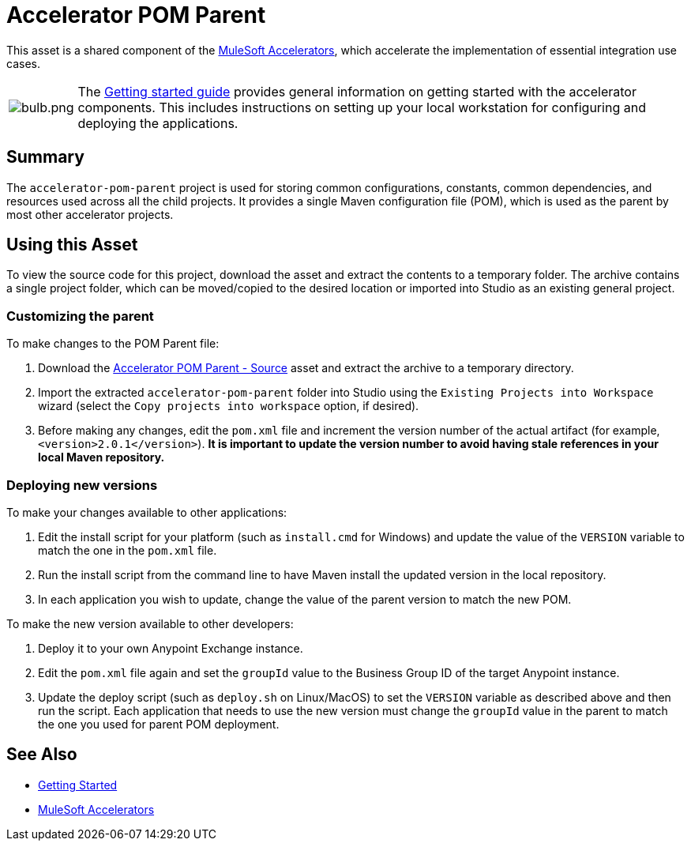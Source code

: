 = Accelerator POM Parent

This asset is a shared component of the https://anypoint.mulesoft.com/exchange/org.mule.examples/mulesoft-accelerators-introduction/[MuleSoft Accelerators^], which accelerate the implementation of essential integration use cases.

[cols="10,90"]
|===
| image:https://www.mulesoft.com/ext/solutions/draft/images/bulb.png[bulb.png]
| The xref:../../getting-started.adoc[Getting started guide] provides general information on getting started with the accelerator components. This includes instructions on setting up your local workstation for configuring and deploying the applications.
|===

== Summary

The `accelerator-pom-parent` project is used for storing common configurations, constants, common dependencies, and resources used across all the child projects. It provides a single Maven configuration file (POM), which is used as the parent by most other accelerator projects.

== Using this Asset

To view the source code for this project, download the asset and extract the contents to a temporary folder. The archive contains a single project folder, which can be moved/copied to the desired location or imported into Studio as an existing general project.

=== Customizing the parent

To make changes to the POM Parent file:

. Download the https://anypoint.mulesoft.com/exchange/org.mule.examples/accelerator-pom-parent-src/[Accelerator POM Parent - Source^] asset and extract the archive to a temporary directory.
. Import the extracted `accelerator-pom-parent` folder into Studio using the `Existing Projects into Workspace` wizard (select the `Copy projects into workspace` option, if desired).
. Before making any changes, edit the `pom.xml` file and increment the version number of the actual artifact (for example, `<version>2.0.1</version>`). *It is important to update the version number to avoid having stale references in your local Maven repository.*

=== Deploying new versions

To make your changes available to other applications:

. Edit the install script for your platform (such as `install.cmd` for Windows) and update the value of the `VERSION` variable to match the one in the `pom.xml` file.
. Run the install script from the command line to have Maven install the updated version in the local repository.
. In each application you wish to update, change the value of the parent version to match the new POM.

To make the new version available to other developers:

. Deploy it to your own Anypoint Exchange instance.
. Edit the `pom.xml` file again and set the `groupId` value to the Business Group ID of the target Anypoint instance.
. Update the deploy script (such as `deploy.sh` on Linux/MacOS) to set the `VERSION` variable as described above and then run the script. Each application that needs to use the new version must change the `groupId` value in the parent to match the one you used for parent POM deployment.

== See Also

* xref:/getting-started.adoc[Getting Started]
* xref:/index.adoc[MuleSoft Accelerators]
